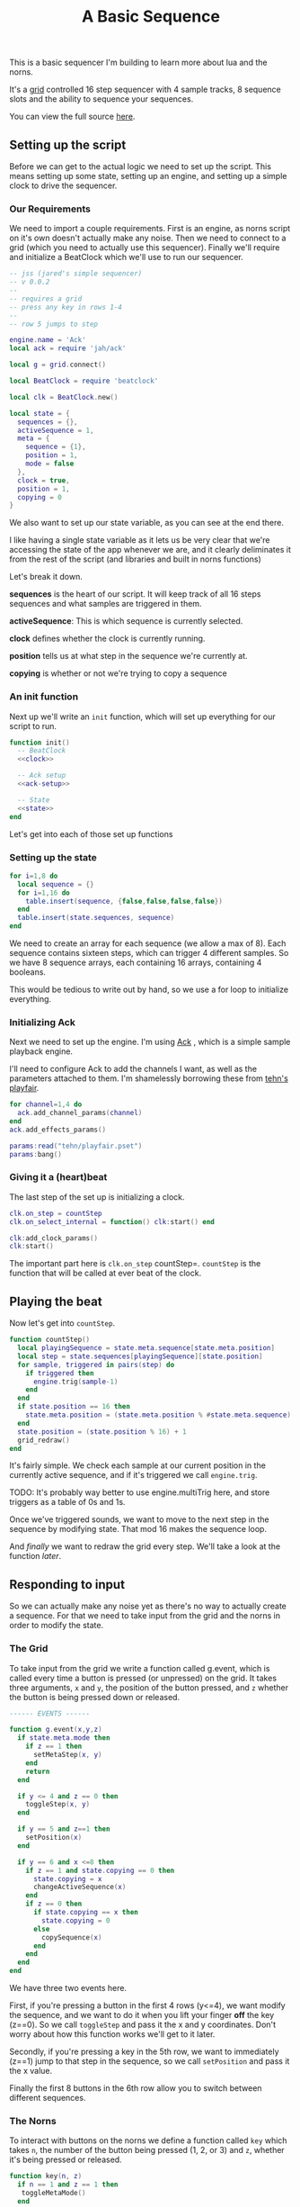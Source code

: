 #+TITLE: A Basic Sequence
This is a basic sequencer I'm building to learn more about lua and the norns.
  
It's a [[https://monome.org/docs/grid/][grid]] controlled 16 step sequencer with 4 sample tracks, 8 sequence slots
and the ability to sequence your sequences.
  
You can view the full source [[https://gitlab.com/jaredpereira/norns-scripts/blob/master/sequencer/sequencer.lua][here]].
  
** Setting up the script
   Before we can get to the actual logic we need to set up the script. This
   means setting up some state, setting up an engine, and setting up a simple
   clock to drive the sequencer. 
   
*** Our Requirements
    We need to import a couple requirements. First is an engine, as norns script
    on it's own doesn't actually make any noise. Then we need to connect to a
    grid (which you need to actually use this sequencer). Finally we'll require
    and initialize a BeatClock which we'll use to run our sequencer.

    #+BEGIN_SRC lua :tangle yes
      -- jss (jared's simple sequencer)
      -- v 0.0.2
      --
      -- requires a grid
      -- press any key in rows 1-4
      --
      -- row 5 jumps to step

      engine.name = 'Ack'
      local ack = require 'jah/ack'

      local g = grid.connect()

      local BeatClock = require 'beatclock'

      local clk = BeatClock.new()

      local state = {
        sequences = {},
        activeSequence = 1,
        meta = {
          sequence = {1},
          position = 1,
          mode = false
        },
        clock = true,
        position = 1,
        copying = 0
      }
    #+END_SRC
    
    We also want to set up our state variable, as you can see at the end there.
    
    I like having a single state variable as it lets us be very clear that we're
    accessing the state of the app whenever we are, and it clearly deliminates
    it from the rest of the script (and libraries and built in norns functions)

    Let's break it down.

    *sequences* is the heart of our script. It will keep track of all 16 steps
    sequences and what samples are triggered in them.
    
    *activeSequence*: This is which sequence is currently selected.
    
    *clock* defines whether the clock is currently running.
    
    *position* tells us at what step in the sequence we're currently at.
    
    *copying* is whether or not we're trying to copy a sequence 
*** An init function
    Next up we'll write an =init= function, which will set up everything for our
    script to run.
    
    #+BEGIN_SRC lua :tangle yes :noweb yes
      function init()
        -- BeatClock
        <<clock>>

        -- Ack setup
        <<ack-setup>>

        -- State
        <<state>>
      end

    #+END_SRC
    
    Let's get into each of those set up functions
*** Setting up the state
    #+NAME: state
    #+BEGIN_SRC lua
      for i=1,8 do
        local sequence = {}
        for i=1,16 do
          table.insert(sequence, {false,false,false,false})
        end
        table.insert(state.sequences, sequence)
      end
    #+END_SRC
    
    We need to create an array for each sequence (we allow a max of 8). Each
    sequence contains sixteen steps, which can trigger 4 different samples. So
    we have 8 sequence arrays, each containing 16 arrays, containing 4 booleans.

    This would be tedious to write out by hand, so we use a for loop to
    initialize everything.
    
*** Initializing Ack
    Next we need to set up the engine. I'm using [[https://monome.org/docs/norns/dust/jah/ack/][Ack]] , which is a simple sample
    playback engine.
   
    I'll need to configure Ack to add the channels I want, as well as the
    parameters attached to them. I'm shamelessly borrowing these from [[https://github.com/monome/dust/blob/master/scripts/tehn/playfair.lua][tehn's
    playfair]].
    #+NAME: ack-setup
    #+BEGIN_SRC lua
      for channel=1,4 do
        ack.add_channel_params(channel)
      end
      ack.add_effects_params()

      params:read("tehn/playfair.pset")
      params:bang()

    #+END_SRC
 
*** Giving it a (heart)beat
    The last step of the set up is initializing a clock.
    
    #+NAME: clock
    #+BEGIN_SRC lua
      clk.on_step = countStep
      clk.on_select_internal = function() clk:start() end

      clk:add_clock_params()
      clk:start()
    #+END_SRC
    
    The important part here is =clk.on_step= countStep=. =countStep= is
    the function that will be called at ever beat of the clock.
    
** Playing the beat
   Now let's get into =countStep=.
   
   #+BEGIN_SRC lua :tangle yes
     function countStep()
       local playingSequence = state.meta.sequence[state.meta.position]
       local step = state.sequences[playingSequence][state.position]
       for sample, triggered in pairs(step) do
         if triggered then
           engine.trig(sample-1)
         end
       end
       if state.position == 16 then
         state.meta.position = (state.meta.position % #state.meta.sequence) + 1
       end
       state.position = (state.position % 16) + 1
       grid_redraw()
     end
   #+END_SRC
   
   It's fairly simple. We check each sample at our current position in the
   currently active sequence, and if it's triggered we call =engine.trig=.

   TODO: It's probably way better to use engine.multiTrig here, and store
   triggers as a table of 0s and 1s.
   
   Once we've triggered sounds, we want to move to the next step in the sequence
   by modifying state. That mod 16 makes the sequence loop.
   
   And /finally/ we want to redraw the grid every step. We'll take a look at the
   function [[*Let there be light!][later]].
** Responding to input
   So we can actually make any noise yet as there's no way to actually create a
   sequence. For that we need to take input from the grid and the norns in order
   to modify the state.
*** The Grid
    To take input from the grid we write a function called g.event, which is
    called every time a button is pressed (or unpressed) on the grid. It takes
    three arguments, =x= and =y=, the position of the button pressed, and =z=
    whether the button is being pressed down or released.
    
    #+BEGIN_SRC lua :tangle yes
      ------ EVENTS ------

      function g.event(x,y,z)
        if state.meta.mode then
          if z == 1 then
            setMetaStep(x, y)
          end
          return
        end

        if y <= 4 and z == 0 then
          toggleStep(x, y)
        end

        if y == 5 and z==1 then
          setPosition(x)
        end

        if y == 6 and x <=8 then
          if z == 1 and state.copying == 0 then
            state.copying = x
            changeActiveSequence(x)
          end
          if z == 0 then
            if state.copying == x then
              state.copying = 0
            else
              copySequence(x)
            end
          end
        end
      end
    #+END_SRC

    We have three two events here. 

    First, if you're pressing a button in the first 4 rows (y<=4), we want modify the
    sequence, and we want to do it when you lift your finger *off* the key (z==0). So
    we call =toggleStep= and pass it the x and y coordinates. Don't worry about
    how this function works we'll get to it later.
    
    Secondly, if you're pressing a key in the 5th row, we want to immediately
    (z==1) jump to that step in the sequence, so we call =setPosition= and pass
    it the x value. 
    
    Finally the first 8 buttons in the 6th row allow you to switch between
    different sequences.
*** The Norns
    To interact with buttons on the norns we define a function called =key=
    which takes =n=, the number of the button being pressed (1, 2, or 3) and
    =z=, whether it's being pressed or released.

    #+BEGIN_SRC lua :tangle yes
      function key(n, z)
        if n == 1 and z == 1 then
         toggleMetaMode()
        end

        if state.meta.mode and z == 0 then
          if n ==2 then
            decreaseMetaSequenceLength()
          elseif n == 3 then
            increaseMetaSequenceLength()
          end
          return
        end

        if n == 2 and z == 0 then
          toggleClock()
        elseif n == 3 and z == 0 then
          clearPattern()
        end
      end
    #+END_SRC

    If you press button 2 we call =toggleClock= to play or pause the sequence.
    If you press button 3 we call =clearPattern= to clear all the triggers in
    the sequence.
*** Implementing actions
    Okay let's actually get to those functions our inputs are calling. Each of
    these functions are fairly small and self explanatory. The reason we want to
    decouple them is so that we can have one place where we view all the
    functions for changing state, and the code for taking input only decides what
    input triggers what changes, /not/ how those changes are implemented. 

    #+BEGIN_SRC lua :tangle yes
      ------ ACTIONS ------

      function toggleStep(x,y)
        local step = state.sequences[state.activeSequence][x][y]
        state.sequences[state.activeSequence][x][y] = step == false
        grid_redraw()
      end

      function setPosition(x)
        state.position = x
        grid_redraw()
      end

      function toggleClock()
        if state.clock then
          clk:stop()
        else
          clk:start()
        end
        state.clock = state.clock == false
      end

      function clearPattern()
        for i=1,16 do
          state.sequences[state.activeSequence][i] = {false,false,false,false}
        end
        grid_redraw()
      end

      function changeActiveSequence(x)
        if #state.meta.sequence == 1 then
          state.meta.sequence[1] = x
        end
        state.activeSequence = x
        grid_redraw()
      end

      function toggleCopying()
        state.copying = state.copying == false
      end

      function toggleMetaMode()
        state.meta.mode = state.meta.mode == false
      end

      function setMetaStep(x, y)
        if x <= #state.meta.sequence then
          state.meta.sequence[x] = y
        end
      end

      function increaseMetaSequenceLength()
        local length = #state.meta.sequence
        if length < 8 then
          state.meta.sequence[length + 1] = 1
        end
      end

      function decreaseMetaSequenceLength()
        local length = #state.meta.sequence
        if length > 1 then
          state.meta.sequence[length] = nil
        end
      end

      function copySequence(x)
        if state.copying == 0 then return end
        for step, value in pairs(state.sequences[state.copying]) do
          for sample, triggered in pairs(value) do
            state.sequences[x][step][sample] = triggered
          end
        end
      end
    #+END_SRC
   
    for some of these actions we want to have immediate feedback, and so we call
    the =grid_redraw()= function to draw the interface.
** Building the UI
   
   Speaking of which, we've been operating in the dark till now. Let's see if we
   can define =grid_redraw()= and render some lights.
   
   #+BEGIN_SRC lua :tangle yes 
     ------- UI -------

     function grid_redraw()
       g.all(0)

       if state.meta.mode then
         for i=1,8 do
           g.led(state.meta.position, i, 5)
         end
         for step, value in pairs(state.meta.sequence) do
           g.led(step, value, 10)
         end
         g.refresh()
         return
       end

       for step, value in pairs(state.sequences[state.activeSequence]) do
         for y, triggered in pairs(value) do
           if step == state.position then
             g.led(step, y, 5)
           end
           if triggered then
             g.led(step, y, 10)
           end
         end
       end
       for i=1,8 do
         g.led(i,6,3)
       end

       g.led(state.meta.sequence[state.meta.position], 6, 5)
       g.led(state.activeSequence, 6, 10)
       g.refresh()
     end
   #+END_SRC
   
   We want to do two things:
   1. Light up every active trigger
   2. Light up a column of buttons on the active step, so you can see where the
      pattern is.
   3. Light up the first 8 buttons in row 6 to show which correspond to
      sequences, and light up the active sequence brighter.

   We do all this based on the state. First we iterate through all the steps in
   the sequence. If it's the active step, we light each led with a value of 5,
   and then if theres a trigger on that step we light it with a value of 10.
   This means even on the active step you can differentiate which instruments
   are triggered. 
*** The Screen
    Finally, we want to put /something/ on the screen, if only to avoid a bit of
    a bug in the current version of norns (if there's nothing drawn you can't
    enter the "script view" and so can't press buttons.
    
    #+BEGIN_SRC lua :tangle yes
      function redraw()
        screen.clear()
        screen.text('jss')
        screen.update()
      end

    #+END_SRC

** Future Features
   
   This is really just a foundation for me to build on top of. There are a
   couple things that I /know/ I want to implement, and more I'm sure will
   emerge.

*** Save Patterns and Seqeunce them
    Inspired by the [[https://www.teenageengineering.com/products/po/metal#po-33][PO-33 KO!]] from Teenage Engineering, it would be great to be
    able to save patterns and then sequence /patterns/ into larger tracks! 

    I feel like it this was implemented properly it would even be possible to
    sequence sequences of sequences! It could get to be an infinite ladder. 
*** Changing Parameters in the UI and Parameter Recording
    This is inspired by the Korg VolcaBeats. You can record the movement of the
    knobs into patterns, which allows you to create really dynamic phrases in
    the sequence.
*** Oscillators for Modulating anything
    Inspired by the [[https://www.bastl-instruments.com/instruments/thyme/][Bastl Thyme]] we could allow the modulation of paramters via
    oscillators running at different speeds.
